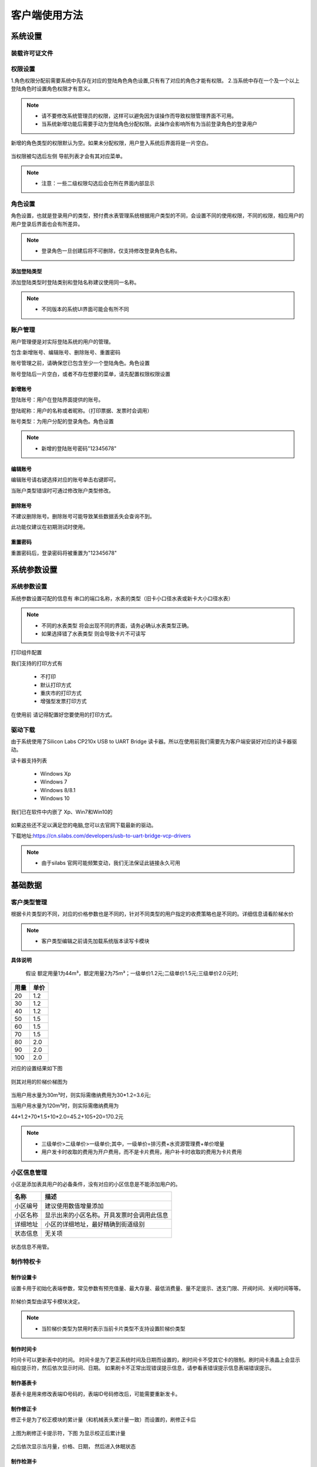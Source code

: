 ========
客户端使用方法
========

系统设置
-----------

装载许可证文件
~~~~~~~~~~~~~~~

权限设置
~~~~~~~~~~~~~~~

1.角色权限分配前需要系统中先存在对应的登陆角色角色设置,只有有了对应的角色才能有权限。
2.当系统中存在一个及一个以上登陆角色时设置角色权限才有意义。

.. figure:: img/right.png

.. note::
    - 请不要修改系统管理员的权限，这样可以避免因为误操作而导致权限管理界面不可用。
    - 当系统新增功能后需要手动为登陆角色分配权限。此操作会影响所有为当前登录角色的登录用户

新增的角色类型的权限默认为空。如果未分配权限，用户登入系统后界面将是一片空白。

.. figure:: img/right2.png

当权限被勾选后左侧 导航列表才会有其对应菜单。

.. figure:: img/right3.png


..  note::
     - 注意：一些二级权限勾选后会在所在界面内部显示


角色设置
~~~~~~~~~~~~~~~

角色设置，也就是登录用户的类型，预付费水表管理系统根据用户类型的不同，会设置不同的使用权限，不同的权限，相应用户的用户登录后界面也会有所差异。

.. figure:: img/role.png

..  note::
      - 登录角色一旦创建后将不可删除，仅支持修改登录角色名称。

添加登陆类型
^^^^^^^^^^^^^^^

添加登陆类型时登陆类别和登陆名称建议使用同一名称。

.. note::

    - 不同版本的系统UI界面可能会有所不同
    
.. figure:: img/role1.png


账户管理
~~~~~~~~~~~~~~~

用户管理便是对实际登陆系统的用户的管理。

包含:新增账号、编辑账号、删除账号、重置密码

账号管理之前，请确保您已包含至少一个登陆角色。角色设置

账号登陆后一片空白，或者不存在想要的菜单，请先配置权限权限设置

新增账号
^^^^^^^^^^^^^^^

登陆账号：用户在登陆界面提供的账号。

登陆昵称：用户的名称或者昵称。（打印票据、发票时会调用）

账号类型：为用户分配的登录角色。角色设置

.. note::

    - 新增的登陆账号密码"12345678"
 
编辑账号
^^^^^^^^^^^^^^^

编辑账号请右键选择对应的账号单击右键即可。

当账户类型错误时可通过修改账户类型修改。


删除账号
^^^^^^^^^^^^^^^

不建议删除账号。删除账号可能导致某些数据丢失会查询不到。

此功能仅建议在初期测试时使用。


重置密码
^^^^^^^^^^^^^^^

重置密码后，登录密码将被重置为"12345678"

系统参数设置
-----------

系统参数设置
~~~~~~~~~~~~~~~

系统参数设置可配的信息有 串口的端口名称，水表的类型（旧卡小口径水表或新卡大小口径水表）

.. note::
    - 不同的水表类型 将会出现不同的界面，请务必确认水表类型正确。
    - 如果选择错了水表类型 则会导致卡片不可读写

打印组件配置

我们支持的打印方式有

    * 不打印
    * 默认打印方式
    * 重庆市的打印方式
    * 增强型发票打印方式

在使用前 请记得配置好您要使用的打印方式。


驱动下载
~~~~~~~~~~~~~~~

由于系统使用了Silicon Labs CP210x USB to UART Bridge 读卡器。所以在使用前我们需要先为客户端安装好对应的读卡器驱动。

读卡器支持列表

  * Windows Xp
  * Windows 7
  * Windows 8/8.1
  * Windows 10

我们已在软件中内嵌了 Xp、Win7和Win10的

.. figure:: img/driver.png

如果这些还不足以满足您的电脑,您可以去官网下载最新的驱动。

下载地址:https://cn.silabs.com/developers/usb-to-uart-bridge-vcp-drivers

..  note::
      - 由于silabs 官网可能频繁变动，我们无法保证此链接永久可用

基础数据
--------

客户类型管理
~~~~~~~~~~~~~~~

根据卡片类型的不同，对应的价格参数也是不同的，针对不同类型的用户指定的收费策略也是不同的。详细信息请看阶梯水价

..  note::
     - 客户类型编辑之前请先加载系统版本读写卡模块

**具体说明**
  
  假设 额定用量1为44m³，额定用量2为75m³；一级单价1.2元;二级单价1.5元;三级单价2.0元时;

+--------+--------+
|用量    |单价    |
+========+========+
|20      |1.2     |
+--------+--------+
|30      |1.2     |
+--------+--------+
|40      |1.2     |
+--------+--------+
|50      |1.5     |
+--------+--------+
|60      |1.5     |
+--------+--------+
|70      |1.5     |
+--------+--------+
|80      |2.0     |
+--------+--------+
|90      |2.0     |
+--------+--------+
|100     |2.0     |
+--------+--------+

对应的设置结果如下图

.. figure:: img/stepprice1.png

则其对用的阶梯价梯图为

.. figure:: img/stepprice2.png

当用户用水量为30m³时，则实际需缴纳费用为30*1.2=3.6元;

当用户用水量为120m³时，则实际需缴纳费用为

44*1.2+70*1.5+10*2.0=45.2+105+20=170.2元

..  note::
      - 三级单价>二级单价>一级单价;其中，一级单价=排污费+水资源管理费+单价增量
      - 用户发卡时收取的费用为开户费用，而不是卡片费用，用户补卡时收取的费用为卡片费用

小区信息管理
~~~~~~~~~~~~~~~

小区是添加表具用户的必备条件，没有对应的小区信息是不能添加用户的。

+-------------+-----------------------------------------------+
|名称         |描述                                           |
+=============+===============================================+
|小区编号     |建议使用数值增量添加                           |
+-------------+-----------------------------------------------+
|小区名称     |显示出来的小区名称。开具发票时会调用此信息     |
+-------------+-----------------------------------------------+
|详细地址     |小区的详细地址，最好精确到街道级别             |
+-------------+-----------------------------------------------+
|状态信息     |无关项                                         |
+-------------+-----------------------------------------------+

.. figure:: img/area.png
 

状态信息不用管。


制作特权卡
~~~~~~~~~~~~~~~

制作设置卡
^^^^^^^^^^^^^^^

设置卡用于初始化表端参数，常见参数有预充值量、最大存量、最低消费量、量不足提示、透支门限、开阀时间、关阀时间等等。

.. figure:: img/setting1.png

.. figure:: img/setting2.png

阶梯价类型由读写卡模块决定。

.. figure:: img/setting3.png

..  note::
      - 当阶梯价类型为禁用时表示当前卡片类型不支持设置阶梯价类型

制作时间卡
^^^^^^^^^^^^^^^

时间卡可以更新表中的时间。
时间卡是为了更正系统时间及日期而设置的，刷时间卡不受其它卡的限制。刷时间卡液晶上会显示相应提示符，然后依次显示时间、日期。
如果刷卡不正常出现错误提示信息，请参看表错误提示信息表端错误提示。

.. figure:: img/datetime.png

制作基表卡
^^^^^^^^^^^^^^^

基表卡是用来修改表端ID号码的，表端ID号码修改后，可能需要重新发卡。

制作修正卡
^^^^^^^^^^^^^^^

修正卡是为了校正模块的累计量（和机械表头累计量一致）而设置的，刷修正卡后

.. figure:: img/card1.png

上图为刷修正卡提示符，下图 为显示校正后累计量

.. figure:: img/card2.png

之后依次显示当月量，价格、日期， 然后进入休眠状态 

制作检测卡
^^^^^^^^^^^^^^^

阀门检测卡用于对基表阀门性能的检测，刷阀门检测卡后阀门会动作两次，例如，刷卡前，阀门为关，刷卡后，阀门开一次，关一次，刷卡前后阀门状态不变，阀门检测卡不受其它卡的限制。
刷阀门检测液晶显示如图所示，然后轮显剩余量、累计量、当月累计量， 日期、当前价格。然后进入休眠状态。

.. figure:: img/check.png

如果刷卡不正常出现错误提示信息，请参看表表端错误提示 

制作恢复卡
^^^^^^^^^^^^^^^

恢复卡作用将表系统恢复成出厂裸表状态,刷恢复卡依次显示如图

.. figure:: img/restore.png

然后进入休眠状态。如果刷卡不正常出现错误提示信息，请参看表表端错误提示 

制作管理卡
^^^^^^^^^^^^^^^

管理卡是在已开户或已刷测试卡前提下，刷管理卡才可以被系统识别，刷管理卡液晶显示如下图

.. figure:: img/m1.png

刷管理卡后，阀门因异常关阀，在异常清除后，阀门开阀，液晶显示如下图 

.. figure:: img/m2.png

然后依次显示图 

.. figure:: img/m3.png

然后进入休眠状态。如果刷卡不正常出现错误提示信息，请参看表表端错误提示


制作换表卡
^^^^^^^^^^^^^^^

如果需要更换水表,那么需要利用换表卡将旧表的数据从旧表中换出,然后将数据换到新表中,被换出数据的旧表需恢复卡恢复成裸表。
当数据从旧表中换出后,液晶出现下图界面

.. figure:: img/exchange1.png

然后依次显示下图 。 

..  note::
      - 如果新表还未开户,然后刷已经换入数据的换表卡,液晶显示如图 
      - .. figure:: img/exchange2.png

.. figure:: img/exchange3.png

如果刷卡不正常出现错误提示信息，请参看表表端错误提示。 


卡片清除
^^^^^^^^^^^^^^^

清除卡片前清先加载读写卡模块读写卡模块
清除卡片会将卡片内的数据块清零，并将卡片设置为空白卡。
清除后的卡片如下图

.. figure:: img/clear.png

.. note::
    - 清除卡片前您擦除的卡片必须为T5557卡片；卡片内的PID必须和预付费水表管理系统一致，且读写卡模块必须和卡片类型匹配方可操作。.

卡片读取
^^^^^^^^^^^^^^^

将卡片内的数据读取到预付费水表管理系统中

.. figure:: img/read.png

.. note::
    - 清除卡片前您擦除的卡片必须为T5557卡片；卡片内的PID可以和系统不一致，PID不一致只可读不可写.


业务操作
--------

卡片操作
~~~~~~~~~~~~~~~

消费记录
~~~~~~~~~~~~~~~

卡片补水
~~~~~~~~~~~~~~~

黑名单
~~~~~~~~~~~~~~~

物业费
~~~~~~~~~~~~~~~

用户资料
~~~~~~~~~~~~~~~

用户资料管理
^^^^^^^^^^^^^^^

导入导出用户数据
^^^^^^^^^^^^^^^

换表补卡
^^^^^^^^^^^^^^^

补卡
^^^^^^^^^^^^^^^

发卡
^^^^^^^^^^^^^^^

报表管理
--------

收费统计日报表
~~~~~~~~~~~~~~~

收费统计月报表
~~~~~~~~~~~~~~~

收费统计年报表
~~~~~~~~~~~~~~~

物业费查询
~~~~~~~~~~~~~~~

营业统计
~~~~~~~~~~~~~~~

超级报表
~~~~~~~~~~~~~~~

超级报表1
~~~~~~~~~~~~~~~




其他
--------

报表设计器
~~~~~~~~~~~~~~~

编写中...

  小伙子别急..


修改密码
~~~~~~~~~~~~~~~

新建的账号默认密码为

  12345678 

如要修改，请单击 **修改密码** 按钮

.. figure:: img/modify.png

..  note::
    - 修改后的密码长度至少需要6个字符

.. figure:: img/modify1.png

密码修改完成后系统将跳转到登录界面。



阶梯水价
~~~~~~~~~~~~~~~

  **阶梯水价** 是对使用自来水实行分类计量收费和超定额累进加价制的俗称。**阶梯水价** 充分发挥市场、价格因素在水资源配置、水需求调节等方面的作用，拓展了水价上调的空间，增强了企业和居民的节水意识，避免了水资源的浪费。阶梯式计量水价将水价分为两段或者多段，每一分段都有一个保持不变的单位水价，但是单位水价会随着耗水量分段而增加。

  **阶梯水价** 的基本特点是用水越多，水价越贵。例如有的城市将居民的生活用水水价设定两个水量的分界点，从而形成三种收费标准：用水15吨以内为人民币0．6元∕吨，15—20吨为1．4元∕吨，20吨以上为2．1元∕吨。缺水城市可实行高额累进加价制。

  早在2002年4月1日，中国国务院国家计委、财政部、建设部、水利部、国家环保总局就联合发出《关于进一步推进城市供水价格改革工作的通知》，要求进一步推进城市供水价格改革。《通知》要求全国各省辖市以上城市须在2003年底前实行阶梯水价，其他城市则在2005年底之前实行阶梯水价。

  2014年1月3日，国家发展改革委、住房城乡建设部出台“指导意见”，要求2015年底前，所有设市城市原则上全面实行居民阶梯水价制度。

表端错误提示
~~~~~~~~~~~~~~~

本系统中如果在卡操作过程出现错误,液晶会提示错误,LED 闪烁报警。

.. figure:: img/error.png

**错误表**

+-------+-------------+-------------------------------------------+
|#      |错误显示     |错误原因                                   |
+=======+=============+===========================================+
|1      |Error_01     |校验和出错                                 |
+-------+-------------+-------------------------------------------+
|2      |Error_03     |二级低压，不能进行卡操作                   |
+-------+-------------+-------------------------------------------+
|3      |Error_04     |未开户或未刷测试卡                         |
+-------+-------------+-------------------------------------------+
|4      |Error_05     |用户卡表号不对应                           |
+-------+-------------+-------------------------------------------+
|5      |Error_06     |提前拔卡                                   |
+-------+-------------+-------------------------------------------+
|6      |Error_07     |超出最大购买量                             |
+-------+-------------+-------------------------------------------+
|7      |Error_12     |刷卡过快或者不是本客户系统卡               |
+-------+-------------+-------------------------------------------+
|8      |Error_15     |卡片确认失败，线圈未连接好或有磁场干扰     |
+-------+-------------+-------------------------------------------+
|9      |Error_16     |阶梯价设置错误，不能为0                    |
+-------+-------------+-------------------------------------------+
|10     |Error_17     |换表卡二次换出时表号不对应                 |
+-------+-------------+-------------------------------------------+
|11     |Error_18     |充值不成功表端充值次数大于卡次数           |
+-------+-------------+-------------------------------------------+




